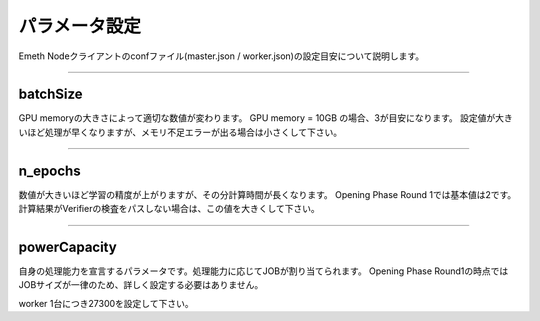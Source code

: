 .. _config:

====================
パラメータ設定
====================

Emeth Nodeクライアントのconfファイル(master.json / worker.json)の設定目安について説明します。

------------------------------------------------------------------------------



batchSize
===================

GPU memoryの大きさによって適切な数値が変わります。
GPU memory = 10GB の場合、3が目安になります。
設定値が大きいほど処理が早くなりますが、メモリ不足エラーが出る場合は小さくして下さい。


------------------------------------------------------------------------------

n_epochs
===================

数値が大きいほど学習の精度が上がりますが、その分計算時間が長くなります。
Opening Phase Round 1では基本値は2です。
計算結果がVerifierの検査をパスしない場合は、この値を大きくして下さい。


------------------------------------------------------------------------------

powerCapacity
===================

自身の処理能力を宣言するパラメータです。処理能力に応じてJOBが割り当てられます。
Opening Phase Round1の時点ではJOBサイズが一律のため、詳しく設定する必要はありません。

worker 1台につき27300を設定して下さい。


